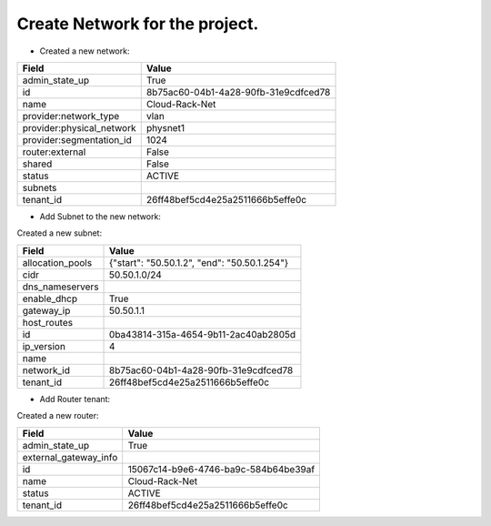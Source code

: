 Create Network for the project.
-----------------------

* Created a new network:

+---------------------------+--------------------------------------+
| Field                     | Value                                |
+===========================+======================================+
| admin_state_up            | True                                 |
+---------------------------+--------------------------------------+
| id                        | 8b75ac60-04b1-4a28-90fb-31e9cdfced78 |
+---------------------------+--------------------------------------+
| name                      | Cloud-Rack-Net                       |
+---------------------------+--------------------------------------+
| provider:network_type     | vlan                                 |
+---------------------------+--------------------------------------+
| provider:physical_network | physnet1                             |
+---------------------------+--------------------------------------+
| provider:segmentation_id  | 1024                                 |
+---------------------------+--------------------------------------+
| router:external           | False                                |
+---------------------------+--------------------------------------+
| shared                    | False                                |
+---------------------------+--------------------------------------+
| status                    | ACTIVE                               |
+---------------------------+--------------------------------------+
| subnets                   |                                      |
+---------------------------+--------------------------------------+
| tenant_id                 | 26ff48bef5cd4e25a2511666b5effe0c     |
+---------------------------+--------------------------------------+

* Add Subnet to the new network:

Created a new subnet:

+------------------+----------------------------------------------+
| Field            | Value                                        |
+==================+==============================================+
| allocation_pools | {"start": "50.50.1.2", "end": "50.50.1.254"} |
+------------------+----------------------------------------------+
| cidr             | 50.50.1.0/24                                 |
+------------------+----------------------------------------------+
| dns_nameservers  |                                              |
+------------------+----------------------------------------------+
| enable_dhcp      | True                                         |
+------------------+----------------------------------------------+
| gateway_ip       | 50.50.1.1                                    |
+------------------+----------------------------------------------+
| host_routes      |                                              |
+------------------+----------------------------------------------+
| id               | 0ba43814-315a-4654-9b11-2ac40ab2805d         |
+------------------+----------------------------------------------+
| ip_version       | 4                                            |
+------------------+----------------------------------------------+
| name             |                                              |
+------------------+----------------------------------------------+
| network_id       | 8b75ac60-04b1-4a28-90fb-31e9cdfced78         |
+------------------+----------------------------------------------+
| tenant_id        | 26ff48bef5cd4e25a2511666b5effe0c             |
+------------------+----------------------------------------------+

* Add Router tenant:

Created a new router:

+-----------------------+--------------------------------------+
| Field                 | Value                                |
+=======================+======================================+
| admin_state_up        | True                                 |
+-----------------------+--------------------------------------+
| external_gateway_info |                                      |
+-----------------------+--------------------------------------+
| id                    | 15067c14-b9e6-4746-ba9c-584b64be39af |
+-----------------------+--------------------------------------+
| name                  | Cloud-Rack-Net                       |
+-----------------------+--------------------------------------+
| status                | ACTIVE                               |
+-----------------------+--------------------------------------+
| tenant_id             | 26ff48bef5cd4e25a2511666b5effe0c     |
+-----------------------+--------------------------------------+
